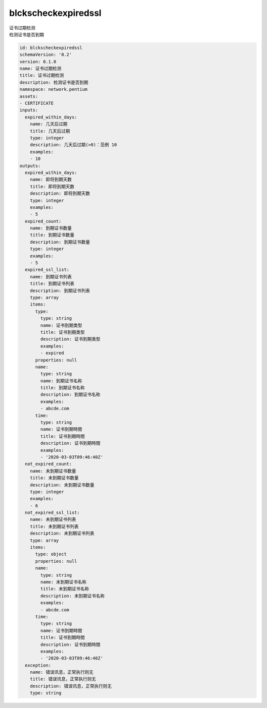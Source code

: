 blckscheckexpiredssl
**********************************
| 证书过期检测
| 检测证书是否到期

.. code-block:: yaml

    id: blckscheckexpiredssl
    schemaVersion: '0.2'
    version: 0.1.0
    name: 证书过期检测
    title: 证书过期检测
    description: 检测证书是否到期
    namespace: network.pentium
    assets:
    - CERTIFICATE
    inputs:
      expired_within_days:
        name: 几天后过期
        title: 几天后过期
        type: integer
        description: 几天后过期(>0)：范例 10
        examples:
        - 10
    outputs:
      expired_within_days:
        name: 即将到期天数
        title: 即将到期天数
        description: 即将到期天数
        type: integer
        examples:
        - 5
      expired_count:
        name: 到期证书数量
        title: 到期证书数量
        description: 到期证书数量
        type: integer
        examples:
        - 5
      expired_ssl_list:
        name: 到期证书列表
        title: 到期证书列表
        description: 到期证书列表
        type: array
        items:
          type:
            type: string
            name: 证书到期类型
            title: 证书到期类型
            description: 证书到期类型
            examples:
            - expired
          properties: null
          name:
            type: string
            name: 到期证书名称
            title: 到期证书名称
            description: 到期证书名称
            examples:
            - abcde.com
          time:
            type: string
            name: 证书到期時間
            title: 证书到期時間
            description: 证书到期時間
            examples:
            - '2020-03-03T09:46:40Z'
      not_expired_count:
        name: 未到期证书数量
        title: 未到期证书数量
        description: 未到期证书数量
        type: integer
        examples:
        - 6
      not_expired_ssl_list:
        name: 未到期证书列表
        title: 未到期证书列表
        description: 未到期证书列表
        type: array
        items:
          type: object
          properties: null
          name:
            type: string
            name: 未到期证书名称
            title: 未到期证书名称
            description: 未到期证书名称
            examples:
            - abcde.com
          time:
            type: string
            name: 证书到期時間
            title: 证书到期時間
            description: 证书到期時間
            examples:
            - '2020-03-03T09:46:40Z'
      exception:
        name: 错误讯息，正常执行则无
        title: 错误讯息，正常执行则无
        description: 错误讯息，正常执行则无
        type: string
    